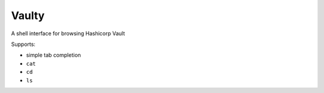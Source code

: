 Vaulty
======

.. image:: https://travis-ci.org/crccheck/vaulty.svg?branch=master
    :target: https://travis-ci.org/crccheck/vaulty
.. image:: https://badge.fury.io/py/vaulty.svg
    :target: https://badge.fury.io/py/vaulty

A shell interface for browsing Hashicorp Vault

Supports:

* simple tab completion
* ``cat``
* ``cd``
* ``ls``
